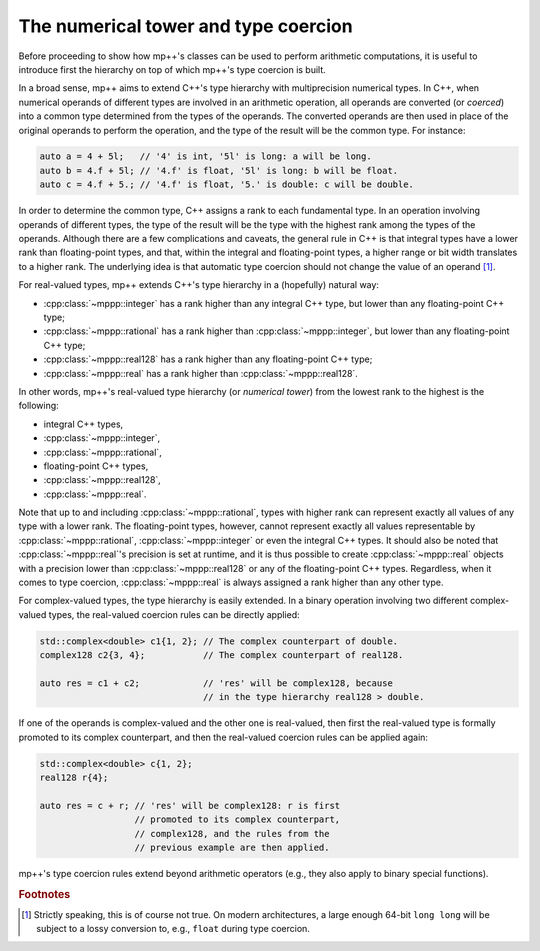 .. _tutorial_numtower:

The numerical tower and type coercion
=====================================

Before proceeding to show how mp++'s classes can be used to perform arithmetic computations,
it is useful to introduce first the hierarchy on top of which mp++'s type coercion
is built.

In a broad sense, mp++ aims to extend C++'s type hierarchy with multiprecision
numerical types. In C++, when numerical operands of different types are involved
in an arithmetic operation, all operands are converted (or *coerced*) into a
common type determined from the types of the operands. The converted operands
are then used in place of the original operands to perform the operation,
and the type of the result will be the common type. For instance:

.. code-block:: c++

   auto a = 4 + 5l;   // '4' is int, '5l' is long: a will be long.
   auto b = 4.f + 5l; // '4.f' is float, '5l' is long: b will be float.
   auto c = 4.f + 5.; // '4.f' is float, '5.' is double: c will be double.

In order to determine the common type, C++ assigns a rank to each fundamental type.
In an operation involving operands of different types, the type of the result will be
the type with the highest rank among the types of the operands. Although there are
a few complications and caveats, the general rule in C++ is that integral types have
a lower rank than floating-point types, and that, within the integral and floating-point
types, a higher range or bit width translates to a higher rank. The underlying
idea is that automatic type coercion should not change the value of an operand [#f1]_.

For real-valued types, mp++ extends C++'s type hierarchy in a (hopefully) natural way:

* :cpp:class:`~mppp::integer` has a rank higher than any integral C++ type, but lower
  than any floating-point C++ type;
* :cpp:class:`~mppp::rational` has a rank higher than :cpp:class:`~mppp::integer`, but lower
  than any floating-point C++ type;
* :cpp:class:`~mppp::real128` has a rank higher than any floating-point C++ type;
* :cpp:class:`~mppp::real` has a rank higher than :cpp:class:`~mppp::real128`.

In other words, mp++'s real-valued type hierarchy (or *numerical tower*)
from the lowest rank to the highest is the following:

* integral C++ types,
* :cpp:class:`~mppp::integer`,
* :cpp:class:`~mppp::rational`,
* floating-point C++ types,
* :cpp:class:`~mppp::real128`,
* :cpp:class:`~mppp::real`.

Note that up to and including :cpp:class:`~mppp::rational`, types with higher rank can represent exactly all values
of any type with a lower rank. The floating-point types, however, cannot represent exactly all values representable
by :cpp:class:`~mppp::rational`, :cpp:class:`~mppp::integer` or even the integral C++ types. It should also be noted
that :cpp:class:`~mppp::real`'s precision is set at runtime, and it is thus possible to create :cpp:class:`~mppp::real`
objects with a precision lower than :cpp:class:`~mppp::real128` or any of the floating-point C++ types. Regardless,
when it comes to type coercion, :cpp:class:`~mppp::real` is always assigned a rank higher than any other type.

For complex-valued types, the type hierarchy is easily extended. In a binary operation involving
two different complex-valued types, the real-valued coercion rules can be directly applied:

.. code-block:: c++

   std::complex<double> c1{1, 2}; // The complex counterpart of double.
   complex128 c2{3, 4};           // The complex counterpart of real128.

   auto res = c1 + c2;            // 'res' will be complex128, because
                                  // in the type hierarchy real128 > double.

If one of the operands is complex-valued and the other one is real-valued, then
first the real-valued type is formally promoted to its complex counterpart, and
then the real-valued coercion rules can be applied again:

.. code-block:: c++

   std::complex<double> c{1, 2};
   real128 r{4};

   auto res = c + r; // 'res' will be complex128: r is first
                     // promoted to its complex counterpart,
                     // complex128, and the rules from the
                     // previous example are then applied.

mp++'s type coercion rules extend beyond arithmetic operators (e.g., they also apply to binary
special functions).

.. rubric:: Footnotes

.. [#f1] Strictly speaking, this is of course not true. On modern architectures, a large enough
   64-bit ``long long`` will be subject to a lossy conversion to, e.g., ``float``
   during type coercion.
